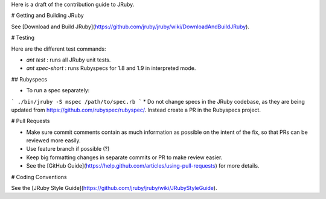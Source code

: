 Here is a draft of the contribution guide to JRuby.

# Getting and Building JRuby

See [Download and Build JRuby](https://github.com/jruby/jruby/wiki/DownloadAndBuildJRuby).


# Testing

Here are the different test commands:

* `ant test` : runs all JRuby unit tests.
* `ant spec-short` : runs Rubyspecs for 1.8 and 1.9 in interpreted mode.

## Rubyspecs

* To run a spec separately:

```
./bin/jruby -S mspec /path/to/spec.rb
```
* Do not change specs in the JRuby codebase, as they are being updated from https://github.com/rubyspec/rubyspec/.  Instead create a PR in the Rubyspecs project.

# Pull Requests

* Make sure commit comments contain as much information as possible on the intent of the fix, so that PRs can be reviewed more easily.
* Use feature branch if possible (?)
* Keep big formatting changes in separate commits or PR to make review easier.
* See the [GitHub Guide](https://help.github.com/articles/using-pull-requests) for more details.

# Coding Conventions 

See the [JRuby Style Guide](https://github.com/jruby/jruby/wiki/JRubyStyleGuide).